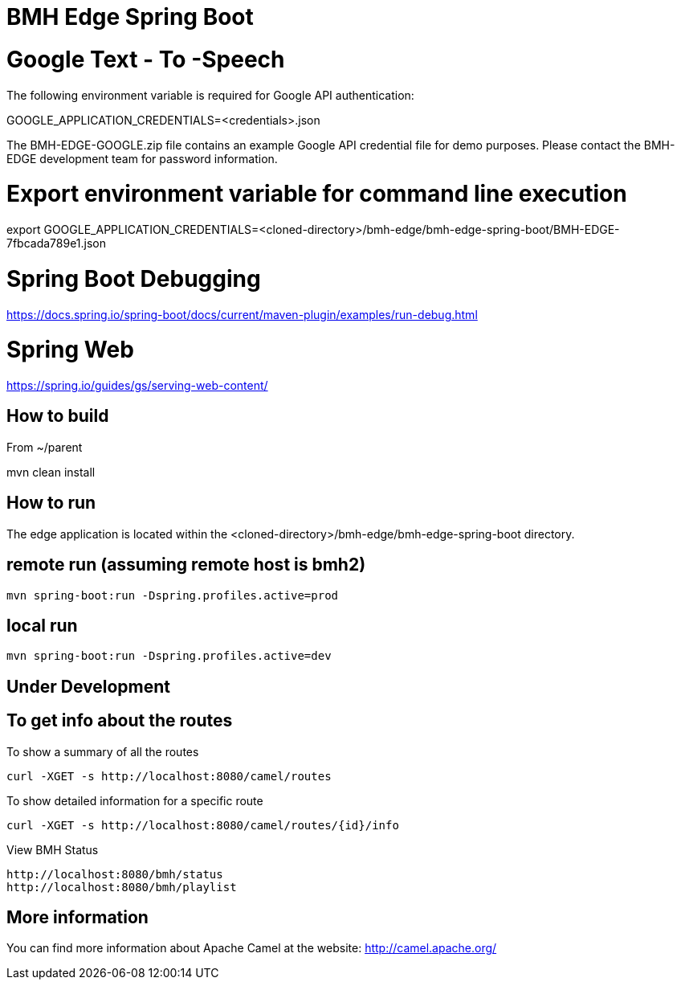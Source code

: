 # BMH Edge Spring Boot

# Google Text - To -Speech

The following environment variable is required for Google API authentication: 

GOOGLE_APPLICATION_CREDENTIALS=<credentials>.json 

The BMH-EDGE-GOOGLE.zip file contains an example Google API credential file for demo purposes.   
Please contact the BMH-EDGE development team for password information.  

# Export environment variable for command line execution
export GOOGLE_APPLICATION_CREDENTIALS=<cloned-directory>/bmh-edge/bmh-edge-spring-boot/BMH-EDGE-7fbcada789e1.json

# Spring Boot Debugging
https://docs.spring.io/spring-boot/docs/current/maven-plugin/examples/run-debug.html


# Spring Web
https://spring.io/guides/gs/serving-web-content/

## How to build
From ~/parent

mvn clean install

## How to run
The edge application is located within the <cloned-directory>/bmh-edge/bmh-edge-spring-boot directory.   

## remote run (assuming remote host is bmh2)  
    mvn spring-boot:run -Dspring.profiles.active=prod
 
## local run
    mvn spring-boot:run -Dspring.profiles.active=dev
    
    
## Under Development ##

## To get info about the routes

To show a summary of all the routes

----
curl -XGET -s http://localhost:8080/camel/routes
----

To show detailed information for a specific route

----
curl -XGET -s http://localhost:8080/camel/routes/{id}/info
----

View BMH Status
----
http://localhost:8080/bmh/status
http://localhost:8080/bmh/playlist
----


## More information

You can find more information about Apache Camel at the website: http://camel.apache.org/
